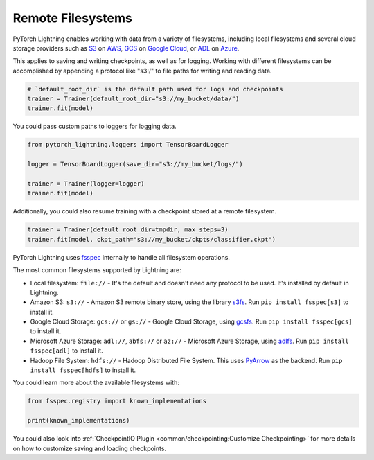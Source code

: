 .. _remote_fs:

##################
Remote Filesystems
##################

PyTorch Lightning enables working with data from a variety of filesystems, including local filesystems and several cloud storage providers such as
`S3 <https://aws.amazon.com/s3/>`_ on `AWS <https://aws.amazon.com/>`_, `GCS <https://cloud.google.com/storage>`_ on `Google Cloud <https://cloud.google.com/>`_,
or `ADL <https://azure.microsoft.com/solutions/data-lake/>`_ on `Azure <https://azure.microsoft.com/>`_.

This applies to saving and writing checkpoints, as well as for logging.
Working with different filesystems can be accomplished by appending a protocol like "s3:/" to file paths for writing and reading data.

.. code-block:: python

    # `default_root_dir` is the default path used for logs and checkpoints
    trainer = Trainer(default_root_dir="s3://my_bucket/data/")
    trainer.fit(model)

You could pass custom paths to loggers for logging data.

.. code-block:: python

    from pytorch_lightning.loggers import TensorBoardLogger

    logger = TensorBoardLogger(save_dir="s3://my_bucket/logs/")

    trainer = Trainer(logger=logger)
    trainer.fit(model)

Additionally, you could also resume training with a checkpoint stored at a remote filesystem.

.. code-block:: python

    trainer = Trainer(default_root_dir=tmpdir, max_steps=3)
    trainer.fit(model, ckpt_path="s3://my_bucket/ckpts/classifier.ckpt")

PyTorch Lightning uses `fsspec <https://filesystem-spec.readthedocs.io/>`_ internally to handle all filesystem operations.

The most common filesystems supported by Lightning are:

* Local filesystem: ``file://`` - It's the default and doesn't need any protocol to be used. It's installed by default in Lightning.
* Amazon S3: ``s3://`` - Amazon S3 remote binary store, using the library `s3fs <https://s3fs.readthedocs.io/>`__. Run ``pip install fsspec[s3]`` to install it.
* Google Cloud Storage: ``gcs://`` or ``gs://`` - Google Cloud Storage, using `gcsfs <https://gcsfs.readthedocs.io/en/stable/>`__. Run ``pip install fsspec[gcs]`` to install it.
* Microsoft Azure Storage: ``adl://``, ``abfs://`` or ``az://`` - Microsoft Azure Storage, using `adlfs <https://github.com/fsspec/adlfs>`__. Run ``pip install fsspec[adl]`` to install it.
* Hadoop File System: ``hdfs://`` - Hadoop Distributed File System. This uses `PyArrow <https://arrow.apache.org/docs/python/>`__ as the backend. Run ``pip install fsspec[hdfs]`` to install it.

You could learn more about the available filesystems with:

.. code-block:: python

    from fsspec.registry import known_implementations

    print(known_implementations)


You could also look into :ref:`CheckpointIO Plugin <common/checkpointing:Customize Checkpointing>` for more details on how to customize saving and loading checkpoints.
